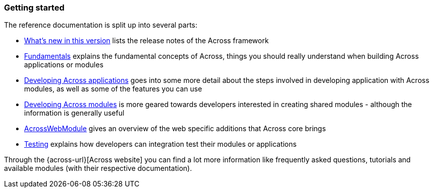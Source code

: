 === Getting started
The reference documentation is split up into several parts:

* link:section-whats-new.adoc[What's new in this version] lists the release notes of the Across framework
* link:fundamentals/index.adoc#fundamentals[Fundamentals] explains the fundamental concepts of Across, things you should really understand when building Across applications or modules
* link:developing-applications/index.adoc[Developing Across applications] goes into some more detail about the steps involved in developing application with Across modules, as well as some of the features you can use
* link:developing-modules/index.adoc[Developing Across modules] is more geared towards developers interested in creating shared modules - although the information is generally useful
* link:across-web-module/index.adoc[AcrossWebModule] gives an overview of the web specific additions that Across core brings
* link:testing/index.adoc[Testing] explains how developers can integration test their modules or applications

Through the {across-url}[Across website] you can find a lot more information like frequently asked questions, tutorials and available modules (with their respective documentation).

